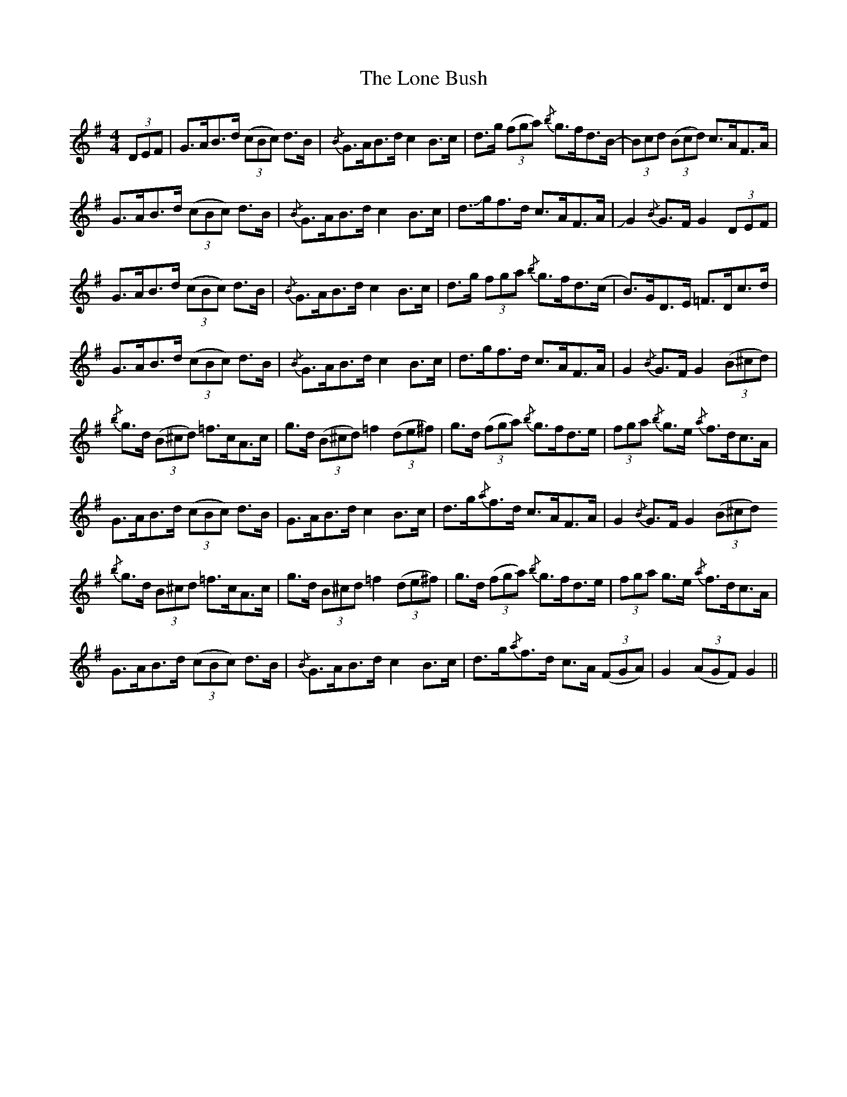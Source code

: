 X: 24048
T: Lone Bush, The
R: hornpipe
M: 4/4
K: Gmajor
(3DEF|G>AB>d (3(cBc) d>B|{/B}G>AB>d c2 B>c|d>g (3(fga) {/b}g>fd>B-|(3Bcd ((3Bcd) c>AF>A|
G>AB>d (3(cBc) d>B|{/B}G>AB>d c2 B>c|d>!slide!gf>d c>AF>A|!slide!G2 {/B}G>F G2 (3DEF|
G>AB>d (3(cBc) d>B|{/B}G>AB>d c2 B>c|d>g (3fga {/b}g>fd>(c|B)>GD>E =F>Dc>d|
G>AB>d (3(cBc) d>B|{/B}G>AB>d c2 B>c|d>gf>d c>AF>A|G2 {/B}G>F G2 ((3B^cd)|
{/b}g>d ((3B^cd) =f>cA>c|g>d ((3B^cd) =f2 ((3de^f)|g>d ((3fga) {/b}g>fd>e|(3fga {/b}g>e {/a}f>dc>A|
G>AB>d (3(cBc) d>B|G>AB>d c2 B>c|d>g{/a}f>d c>AF>A|G2 {/B}G>F G2 ((3B^cd)
{/b}g>d (3B^cd =f>cA>c|g>d (3B^cd =f2 ((3de^f)|g>d ((3fga) {/b}g>fd>e|(3fga g>e {/a}f>dc>A|
G>AB>d (3(cBc) d>B|{/B}G>AB>d c2 B>c|d>g{/a}f>d c>A ((3FGA)|G2 ((3AGF) G2||

